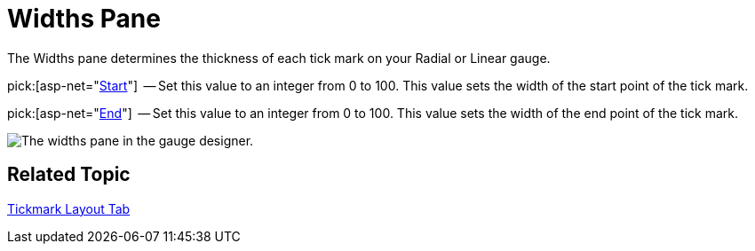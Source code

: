 ﻿////

|metadata|
{
    "name": "webgauge-widths-pane",
    "controlName": ["WebGauge"],
    "tags": ["How Do I"],
    "guid": "{DE0B4D42-1417-452E-8089-EC826A649F7E}",  
    "buildFlags": [],
    "createdOn": "0001-01-01T00:00:00Z"
}
|metadata|
////

= Widths Pane

The Widths pane determines the thickness of each tick mark on your Radial or Linear gauge.

pick:[asp-net="link:infragistics4.webui.ultrawebgauge.v{ProductVersion}~infragistics.ultragauge.resources.radialgaugescaletickmarkappearance~startwidth.html[Start]"]  -- Set this value to an integer from 0 to 100. This value sets the width of the start point of the tick mark.

pick:[asp-net="link:infragistics4.webui.ultrawebgauge.v{ProductVersion}~infragistics.ultragauge.resources.radialgaugescaletickmarkappearance~endwidth.html[End]"]  -- Set this value to an integer from 0 to 100. This value sets the width of the end point of the tick mark.

image::images/Widths_Pane_01.png[The widths pane in the gauge designer.]

== Related Topic

link:webgauge-tickmark-layout-tab.html[Tickmark Layout Tab]